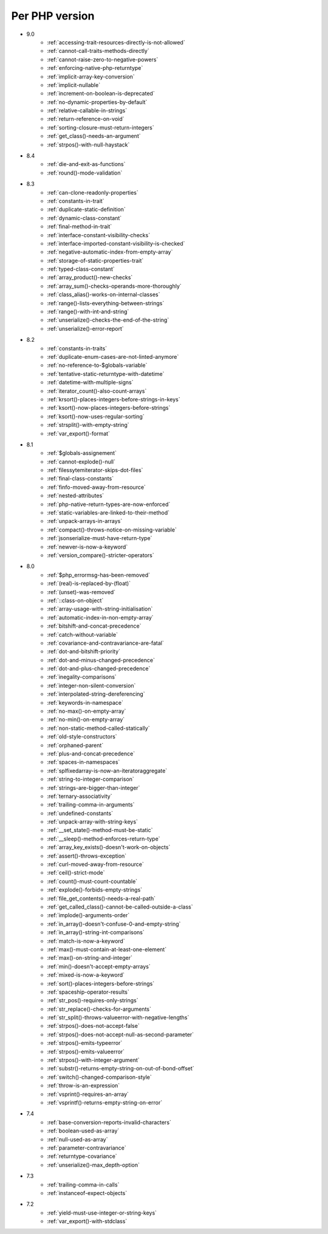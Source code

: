 Per PHP version
---------------

* 9.0
    * :ref:`accessing-trait-resources-directly-is-not-allowed`
    * :ref:`cannot-call-traits-methods-directly`
    * :ref:`cannot-raise-zero-to-negative-powers`
    * :ref:`enforcing-native-php-returntype`
    * :ref:`implicit-array-key-conversion`
    * :ref:`implicit-nullable`
    * :ref:`increment-on-boolean-is-deprecated`
    * :ref:`no-dynamic-properties-by-default`
    * :ref:`relative-callable-in-strings`
    * :ref:`return-reference-on-void`
    * :ref:`sorting-closure-must-return-integers`
    * :ref:`get_class()-needs-an-argument`
    * :ref:`strpos()-with-null-haystack`
* 8.4
    * :ref:`die-and-exit-as-functions`
    * :ref:`round()-mode-validation`
* 8.3
    * :ref:`can-clone-readonly-properties`
    * :ref:`constants-in-trait`
    * :ref:`duplicate-static-definition`
    * :ref:`dynamic-class-constant`
    * :ref:`final-method-in-trait`
    * :ref:`interface-constant-visibility-checks`
    * :ref:`interface-imported-constant-visibility-is-checked`
    * :ref:`negative-automatic-index-from-empty-array`
    * :ref:`storage-of-static-properties-trait`
    * :ref:`typed-class-constant`
    * :ref:`array_product()-new-checks`
    * :ref:`array_sum()-checks-operands-more-thoroughly`
    * :ref:`class_alias()-works-on-internal-classes`
    * :ref:`range()-lists-everything-between-strings`
    * :ref:`range()-with-int-and-string`
    * :ref:`unserialize()-checks-the-end-of-the-string`
    * :ref:`unserialize()-error-report`
* 8.2
    * :ref:`constants-in-traits`
    * :ref:`duplicate-enum-cases-are-not-linted-anymore`
    * :ref:`no-reference-to-$globals-variable`
    * :ref:`tentative-static-returntype-with-datetime`
    * :ref:`datetime-with-multiple-signs`
    * :ref:`iterator_count()-also-count-arrays`
    * :ref:`krsort()-places-integers-before-strings-in-keys`
    * :ref:`ksort()-now-places-integers-before-strings`
    * :ref:`ksort()-now-uses-regular-sorting`
    * :ref:`strsplit()-with-empty-string`
    * :ref:`var_export()-format`
* 8.1
    * :ref:`$globals-assignement`
    * :ref:`cannot-explode()-null`
    * :ref:`filessytemiterator-skips-dot-files`
    * :ref:`final-class-constants`
    * :ref:`finfo-moved-away-from-resource`
    * :ref:`nested-attributes`
    * :ref:`php-native-return-types-are-now-enforced`
    * :ref:`static-variables-are-linked-to-their-method`
    * :ref:`unpack-arrays-in-arrays`
    * :ref:`compact()-throws-notice-on-missing-variable`
    * :ref:`jsonserialize-must-have-return-type`
    * :ref:`newver-is-now-a-keyword`
    * :ref:`version_compare()-stricter-operators`
* 8.0
    * :ref:`$php_errormsg-has-been-removed`
    * :ref:`(real)-is-replaced-by-(float)`
    * :ref:`(unset)-was-removed`
    * :ref:`::class-on-object`
    * :ref:`array-usage-with-string-initialisation`
    * :ref:`automatic-index-in-non-empty-array`
    * :ref:`bitshift-and-concat-precedence`
    * :ref:`catch-without-variable`
    * :ref:`covariance-and-contravariance-are-fatal`
    * :ref:`dot-and-bitshift-priority`
    * :ref:`dot-and-minus-changed-precedence`
    * :ref:`dot-and-plus-changed-precedence`
    * :ref:`inegality-comparisons`
    * :ref:`integer-non-silent-conversion`
    * :ref:`interpolated-string-dereferencing`
    * :ref:`keywords-in-namespace`
    * :ref:`no-max()-on-empty-array`
    * :ref:`no-min()-on-empty-array`
    * :ref:`non-static-method-called-statically`
    * :ref:`old-style-constructors`
    * :ref:`orphaned-parent`
    * :ref:`plus-and-concat-precedence`
    * :ref:`spaces-in-namespaces`
    * :ref:`splfixedarray-is-now-an-iteratoraggregate`
    * :ref:`string-to-integer-comparison`
    * :ref:`strings-are-bigger-than-integer`
    * :ref:`ternary-associativity`
    * :ref:`trailing-comma-in-arguments`
    * :ref:`undefined-constants`
    * :ref:`unpack-array-with-string-keys`
    * :ref:`__set_state()-method-must-be-static`
    * :ref:`__sleep()-method-enforces-return-type`
    * :ref:`array_key_exists()-doesn't-work-on-objects`
    * :ref:`assert()-throws-exception`
    * :ref:`curl-moved-away-from-resource`
    * :ref:`ceil()-strict-mode`
    * :ref:`count()-must-count-countable`
    * :ref:`explode()-forbids-empty-strings`
    * :ref:`file_get_contents()-needs-a-real-path`
    * :ref:`get_called_class()-cannot-be-called-outside-a-class`
    * :ref:`implode()-arguments-order`
    * :ref:`in_array()-doesn't-confuse-0-and-empty-string`
    * :ref:`in_array()-string-int-comparisons`
    * :ref:`match-is-now-a-keyword`
    * :ref:`max()-must-contain-at-least-one-element`
    * :ref:`max()-on-string-and-integer`
    * :ref:`min()-doesn't-accept-empty-arrays`
    * :ref:`mixed-is-now-a-keyword`
    * :ref:`sort()-places-integers-before-strings`
    * :ref:`spaceship-operator-results`
    * :ref:`str_pos()-requires-only-strings`
    * :ref:`str_replace()-checks-for-arguments`
    * :ref:`str_split()-throws-valueerror-with-negative-lengths`
    * :ref:`strpos()-does-not-accept-false`
    * :ref:`strpos()-does-not-accept-null-as-second-parameter`
    * :ref:`strpos()-emits-typeerror`
    * :ref:`strpos()-emits-valueerror`
    * :ref:`strpos()-with-integer-argument`
    * :ref:`substr()-returns-empty-string-on-out-of-bond-offset`
    * :ref:`switch()-changed-comparison-style`
    * :ref:`throw-is-an-expression`
    * :ref:`vsprint()-requires-an-array`
    * :ref:`vsprintf()-returns-empty-string-on-error`
* 7.4
    * :ref:`base-conversion-reports-invalid-characters`
    * :ref:`boolean-used-as-array`
    * :ref:`null-used-as-array`
    * :ref:`parameter-contravariance`
    * :ref:`returntype-covariance`
    * :ref:`unserialize()-max_depth-option`
* 7.3
    * :ref:`trailing-comma-in-calls`
    * :ref:`instanceof-expect-objects`
* 7.2
    * :ref:`yield-must-use-integer-or-string-keys`
    * :ref:`var_export()-with-stdclass`
